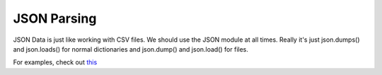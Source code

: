 JSON Parsing
============

JSON Data is just like working with CSV files. We should use the JSON module
at all times. Really it's just json.dumps() and json.loads() for normal
dictionaries and json.dump() and json.load() for files.

For examples, check out `this <https://github.com/dansackett/learning-playground/tree/master/python/python-cookbook/chapter_6/code/json_example.py>`_
